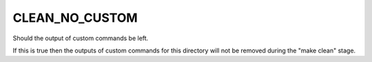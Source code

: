 CLEAN_NO_CUSTOM
---------------

Should the output of custom commands be left.

If this is true then the outputs of custom commands for this directory
will not be removed during the "make clean" stage.
